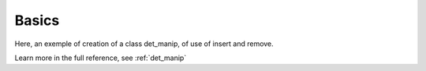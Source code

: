 Basics
------

Here, an exemple of creation of a class det_manip, of use of insert and remove. 

.. compileblock:: 

    #include <triqs/det_manip/det_manip.hpp>

    struct fun {

    typedef double result_type;
    typedef double argument_type;

    //gives the coefficients of the matrix
    double operator()(double x, double y) const {
      return(x-y);
    }
    };

    int main() {
      
      //creation of the class det_manip
      fun f;
      int init_size=100;
      triqs::det_manip::det_manip<fun> D(f,init_size);
      //the initial matrix is empty:
      std::cout<<std::endl<<"After construction: D.matrix()="<<D.matrix()<<std::endl<<std::endl;
      
      double detratio;
      //insertion of a line and a column at position (1,1) in the matrix, with x[i]=x, y[j]=y. 
      double x=2, y=9;
      int i=0, j=0;
      detratio = D.try_insert(i,j,x,y);
      D.complete_operation();
      std::cout<<"We add a line and a column for i="<<i<<", j="<<j<<", x="<<x<<", y="<<y<<" (f(x,y)="<<f(x,y)<<")."<<std::endl;
      std::cout<<"D.matrix()="<<D.matrix()<<std::endl<<std::endl;
      
      x=3; y=4; i=0; j=0;
      detratio = D.try_insert(i,j,x,y);
      D.complete_operation();
      std::cout<<"We add a line and a column for i="<<i<<", j="<<j<<", x="<<x<<", y="<<y<<" (f(x,y)="<<f(x,y)<<")."<<std::endl;
      std::cout<<"D.matrix()="<<D.matrix()<<std::endl;
      std::cout<<"The determinant is "<<D.determinant()<<std::endl;
      std::cout<<"The inverse matrix is"<<D.inverse_matrix()<< std::endl<<std::endl;
      
      x=-7; y=1; i=1; j=2;
      detratio = D.try_insert(i,j,x,y);
      D.complete_operation();
      std::cout<<"We add a line and a column for i="<<i<<", j="<<j<<", x="<<x<<", y="<<y<<" (f(x,y)="<<f(x,y)<<")."<<std::endl;
      std::cout<<"D.matrix()="<<D.matrix()<<std::endl<<std::endl;
      std::cout<<"The size of the matrix is now "<<D.size()<<std::endl;
      std::cout<<"The value of the parameters for coefficient (i,j)=(0,2) is (x,y)=("<<D.get_x(0)<<","<<D.get_y(2)<<") (f("<<D.get_x(0)<<","<<D.get_y(2)<<")="<<f(D.get_x(0),D.get_y(2))<<")."<<std::endl<<std::endl;

      i=0; j=1;
      detratio = D.try_remove(i,j);
      D.complete_operation();
      std::cout<<"We remove a line and a column for i="<<i<<", j="<<j<<"."<<std::endl;
      std::cout<<"D.matrix()="<<D.matrix()<<std::endl;
      std::cout<<"The determinant is "<<D.determinant()<<std::endl;
      std::cout<<"The inverse matrix is"<<D.inverse_matrix()<< std::endl<<std::endl;
    }



Learn more in the full reference, see :ref:`det_manip`


